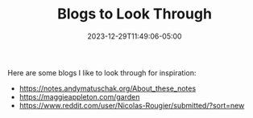 #+TITLE: Blogs to Look Through
#+MARKUP: org
#+DATE: 2023-12-29T11:49:06-05:00
#+LASTMOD: 2023-12-29T11:49:06-05:00

Here are some blogs I like to look through for inspiration:
- https://notes.andymatuschak.org/About_these_notes
- https://maggieappleton.com/garden
- https://www.reddit.com/user/Nicolas-Rougier/submitted/?sort=new
  
